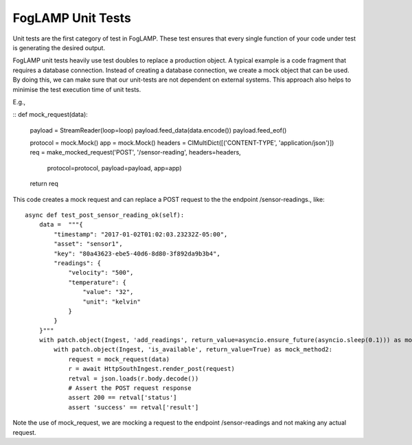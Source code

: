 ******************
FogLAMP Unit Tests
******************

Unit tests are the first category of test in FogLAMP. These test ensures that every single function of your code under
test is generating the desired output.

FogLAMP unit tests heavily use test doubles to replace a production object. A typical example is a code fragment that
requires a database connection. Instead of creating a database connection, we create a mock object that can be used.
By doing this, we can make sure that our unit-tests are not dependent on external systems. This approach also helps to
minimise the test execution time of unit tests.

E.g.,

::
def mock_request(data):
    payload = StreamReader(loop=loop)
    payload.feed_data(data.encode())
    payload.feed_eof()

    protocol = mock.Mock()
    app = mock.Mock()
    headers = CIMultiDict([('CONTENT-TYPE', 'application/json')])
    req = make_mocked_request('POST', '/sensor-reading', headers=headers,
                              protocol=protocol, payload=payload, app=app)
    return req

This code creates a mock request and can replace a POST request to the the endpoint /sensor-readings., like:
::
    async def test_post_sensor_reading_ok(self):
        data =  """{
            "timestamp": "2017-01-02T01:02:03.23232Z-05:00",
            "asset": "sensor1",
            "key": "80a43623-ebe5-40d6-8d80-3f892da9b3b4",
            "readings": {
                "velocity": "500",
                "temperature": {
                    "value": "32",
                    "unit": "kelvin"
                }
            }
        }"""
        with patch.object(Ingest, 'add_readings', return_value=asyncio.ensure_future(asyncio.sleep(0.1))) as mock_method1:
            with patch.object(Ingest, 'is_available', return_value=True) as mock_method2:
                request = mock_request(data)
                r = await HttpSouthIngest.render_post(request)
                retval = json.loads(r.body.decode())
                # Assert the POST request response
                assert 200 == retval['status']
                assert 'success' == retval['result']

Note the use of mock_request, we are mocking a request to the endpoint /sensor-readings and not making any actual request.
